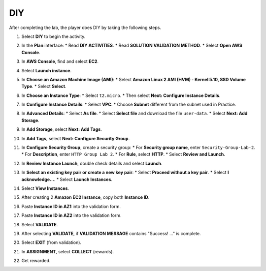 .. _a2_diy:

===
DIY
===

After completing the lab, the player does DIY by taking the following steps.

#.  Select **DIY** to begin the activity.

    .. image:: static/5.4diyP1.png
       :alt: Placeholder screenshot for A2 DIY Step 1 (Select DIY)
       :align: center
       :width: 600px
       :target: https://000300.awsstudygroup.com/5-amazonec2/5.4-diy/

#.  In the **Plan** interface:
    * Read **DIY ACTIVITIES**.
    * Read **SOLUTION VALIDATION METHOD**.
    * Select **Open AWS Console**.

    .. image:: static/5.4diyP2.png
       :alt: Placeholder screenshot for A2 DIY Step 2 (Read Goals and Open Console)
       :align: center
       :width: 600px
       :target: https://000300.awsstudygroup.com/5-amazonec2/5.4-diy/

#.  In **AWS Console**, find and select **EC2**.

    .. image:: static/5.4diyP3.png
       :alt: Placeholder screenshot for A2 DIY Step 3 (Find and Select EC2 in Console)
       :align: center
       :width: 600px
       :target: https://000300.awsstudygroup.com/5-amazonec2/5.4-diy/

#.  Select **Launch instance**.

    .. image:: static/5.4diyP4.png
       :alt: Placeholder screenshot for A2 DIY Step 4 (Select Launch Instance button)
       :align: center
       :width: 600px
       :target: https://000300.awsstudygroup.com/5-amazonec2/5.4-diy/

#.  In **Choose an Amazon Machine Image (AMI)**:
    * Select **Amazon Linux 2 AMI (HVM) - Kernel 5.10, SSD Volume Type**.
    * Select **Select**.

    .. image:: static/5.4diyP5.png
       :alt: Placeholder screenshot for A2 DIY Step 5 (Choose AMI)
       :align: center
       :width: 600px
       :target: https://000300.awsstudygroup.com/5-amazonec2/5.4-diy/

#.  In **Choose an Instance Type**:
    * Select ``t2.micro``.
    * Then select **Next: Configure Instance Details**.

    .. image:: static/5.4diyP6.png
       :alt: Placeholder screenshot for A2 DIY Step 6 (Choose Instance Type)
       :align: center
       :width: 600px
       :target: https://000300.awsstudygroup.com/5-amazonec2/5.4-diy/

#.  In **Configure Instance Details**:
    * Select **VPC**.
    * Choose **Subnet** different from the subnet used in Practice.

    .. image:: static/5.4diyP7.png
       :alt: Placeholder screenshot for A2 DIY Step 7 (Configure Instance Details - Subnet)
       :align: center
       :width: 600px
       :target: https://000300.awsstudygroup.com/5-amazonec2/5.4-diy/

#.  In **Advanced Details**:
    * Select **As file**.
    * Select **Select file** and download the file ``user-data``.
    * Select **Next: Add Storage**.

    .. image:: static/5.4diyP8.png
       :alt: Placeholder screenshot for A2 DIY Step 8 (Advanced Details - User Data)
       :align: center
       :width: 600px
       :target: https://000300.awsstudygroup.com/5-amazonec2/5.4-diy/

#.  In **Add Storage**, select **Next: Add Tags**.

    .. image:: static/5.4diyP9.png
       :alt: Placeholder screenshot for A2 DIY Step 9 (Add Storage)
       :align: center
       :width: 600px
       :target: https://000300.awsstudygroup.com/5-amazonec2/5.4-diy/

#.  In **Add Tags**, select **Next: Configure Security Group**.
#.  In **Configure Security Group**, create a security group:
    * For **Security group name**, enter ``Security-Group-Lab-2``.
    * For **Description**, enter ``HTTP Group Lab 2``.
    * For **Rule**, select **HTTP**.
    * Select **Review and Launch**.

    .. image:: static/5.4diyP10.png
       :alt: Placeholder screenshot for A2 DIY Step 11 (Configure Security Group)
       :align: center
       :width: 600px
       :target: https://000300.awsstudygroup.com/5-amazonec2/5.4-diy/

#.  In **Review Instance Launch**, double check details and select **Launch**.

    .. image:: static/5.4diyP11.png
       :alt: Placeholder screenshot for A2 DIY Step 12 (Review and Launch)
       :align: center
       :width: 600px
       :target: https://000300.awsstudygroup.com/5-amazonec2/5.4-diy/

#.  In **Select an existing key pair or create a new key pair**:
    * Select **Proceed without a key pair**.
    * Select **I acknowledge…**.
    * Select **Launch Instances**.

    .. image:: static/5.4diyP12.png
       :alt: Placeholder screenshot for A2 DIY Step 13 (Key Pair selection)
       :align: center
       :width: 600px
       :target: https://000300.awsstudygroup.com/5-amazonec2/5.4-diy/

#.  Select **View Instances**.

    .. image:: static/5.4diyP13.png
       :alt: Placeholder screenshot for A2 DIY Step 14 (View Instances)
       :align: center
       :width: 600px
       :target: https://000300.awsstudygroup.com/5-amazonec2/5.4-diy/

#.  After creating 2 **Amazon EC2 Instance**, copy both **Instance ID**.

    .. image:: static/5.4diyP14.png
       :alt: Placeholder screenshot for A2 DIY Step 15 (Copy Instance IDs)
       :align: center
       :width: 600px
       :target: https://000300.awsstudygroup.com/5-amazonec2/5.4-diy/

#.  Paste **Instance ID in AZ1** into the validation form.

    .. image:: static/5.4diyP15.png
       :alt: Placeholder screenshot for A2 DIY Step 16 (Paste ID in AZ1)
       :align: center
       :width: 600px
       :target: https://000300.awsstudygroup.com/5-amazonec2/5.4-diy/

#.  Paste **Instance ID in AZ2** into the validation form.

    .. image:: static/5.4diyP16.png
       :alt: Placeholder screenshot for A2 DIY Step 17 (Paste ID in AZ2)
       :align: center
       :width: 600px
       :target: https://000300.awsstudygroup.com/5-amazonec2/5.4-diy/

#.  Select **VALIDATE**.

    .. image:: static/5.4diyP17.png
       :alt: Placeholder screenshot for A2 DIY Step 18 (Select VALIDATE)
       :align: center
       :width: 600px
       :target: https://000300.awsstudygroup.com/5-amazonec2/5.4-diy/

#.  After selecting **VALIDATE**, if **VALIDATION MESSAGE** contains "Success! …" is complete.

    .. image:: static/5.4diyP18.png
       :alt: Placeholder screenshot for A2 DIY Step 19 (Validation Success message)
       :align: center
       :width: 600px
       :target: https://000300.awsstudygroup.com/5-amazonec2/5.4-diy/

#.  Select **EXIT** (from validation).

    .. image:: static/5.4diyP19.png
       :alt: Placeholder screenshot for A2 DIY Step 20 (Select EXIT)
       :align: center
       :width: 600px
       :target: https://000300.awsstudygroup.com/5-amazonec2/5.4-diy/

#.  In **ASSIGNMENT**, select **COLLECT** (rewards).

    .. image:: static/5.4diyP20.png
       :alt: Placeholder screenshot for A2 DIY Step 21 (Collect Rewards)
       :align: center
       :width: 600px
       :target: https://000300.awsstudygroup.com/5-amazonec2/5.4-diy/

#.  Get rewarded.

    .. image:: static/5.4diyP21.png
       :alt: Placeholder screenshot for A2 DIY Step 22 (Get rewarded - final step)
       :align: center
       :width: 600px
       :target: https://000300.awsstudygroup.com/5-amazonec2/5.4-diy/
